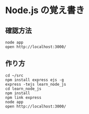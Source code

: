 #+OPTIONS: toc:nil num:nil author:nil creator:nil \n:nil |:t
#+OPTIONS: @:t ::t ^:t -:t f:t *:t <:t

* Node.js の覚え書き

** 確認方法

: node app
: open http://localhost:3000/

** 作り方

: cd ~/src
: npm install express ejs -g
: express -tejs learn_node_js
: cd learn_node_js
: npm install
: npm link express
: node app
: open http://localhost:3000/
